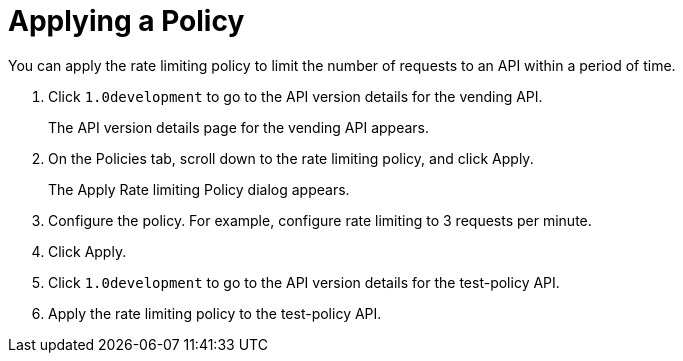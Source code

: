 = Applying a Policy

You can apply the rate limiting policy to limit the number of requests to an API within a period of time.

. Click `1.0development` to go to the API version details for the vending API.
+
The API version details page for the vending API appears.
+
. On the Policies tab, scroll down to the rate limiting policy, and click Apply.
+
The Apply Rate limiting Policy dialog appears.
+
. Configure the policy. For example, configure rate limiting to 3 requests per minute.
. Click Apply.
.  Click `1.0development` to go to the API version details for the test-policy API.
. Apply the rate limiting policy to the test-policy API.

